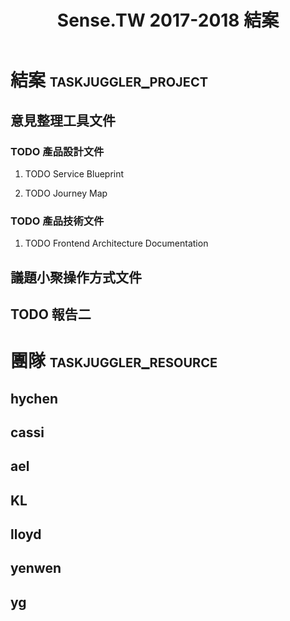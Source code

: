 #+TITLE: Sense.TW 2017-2018 結案
* 結案                                                  :taskjuggler_project:
  :PROPERTIES:
  :END:
  #+COLUMNS: %70ITEM(Tasks) %allocate(owner) %start %end %task_id
  :PROPERTIES:
  :Start:    2018-11-20
  :END:
** 意見整理工具文件
   :PROPERTIES:
   :task_id:  tool_doc
   :END:
*** TODO 產品設計文件
**** TODO Service Blueprint
     DEADLINE: <2018-12-07 Mon> SCHEDULED: <2018-12-05 Mon>
    :PROPERTIES:
    :task_id: sensetw_385
    :allocate: KL
    :start:    2018-12-05
    :end:    2018-12-07
    :END:
**** TODO Journey Map
     DEADLINE: <2018-12-17 Mon> SCHEDULED: <2018-12-10 Mon>
    :PROPERTIES:
    :task_id: sensetw_386
    :depends:  sensetw_385
    :allocate: KL
    :start:    2018-12-10
    :end:    2018-12-17
    :END:
*** TODO 產品技術文件
**** TODO Frontend Architecture Documentation
     DEADLINE: <2018-12-07 Fri> SCHEDULED: <2018-12-05 Wed>
    :PROPERTIES:
    :task_id: sensetw_394
    :allocate: cassi
    :start: 2018-12-05
    :end: 2018-12-07
    :END:
** 議題小聚操作方式文件
   :PROPERTIES:
   :task_id:  sensetw_375
   :allocate: lloyd
   :END:
** TODO 報告二
   :PROPERTIES:
   :depends:  tool_doc, sensetw_375
   :allocate: hychen
   :END:
* 團隊                                                 :taskjuggler_resource:
** hychen
   :PROPERTIES:
   :resource_id: hychen
   :limits: { dailymax 8h weeklymax 40h }
   :END:
** cassi
   :PROPERTIES:
   :resource_id: cassi
   :limits: { dailymax 8h weeklymax 40h }
   :END:
** ael
   :PROPERTIES:
   :resource_id: ael
   :limits: { dailymax 8h weeklymax 40h }
   :END:
** KL
   :PROPERTIES:
   :resource_id: KL
   :limits: { dailymax 8h weeklymax 40h }
   :END:
** lloyd
   :PROPERTIES:
   :resource_id: lloyd
   :limits: { dailymax 8h weeklymax 16h }
   :END:
** yenwen
   :PROPERTIES:
   :resource_id: yenweng
   :limits: { dailymax 8h monthlymax 5.5d }
   :END:
** yg
   :PROPERTIES:
   :resource_id: yg
   :limits: { dailymax 8h weeklymax 16h monthlymax 8d }
   :END:

